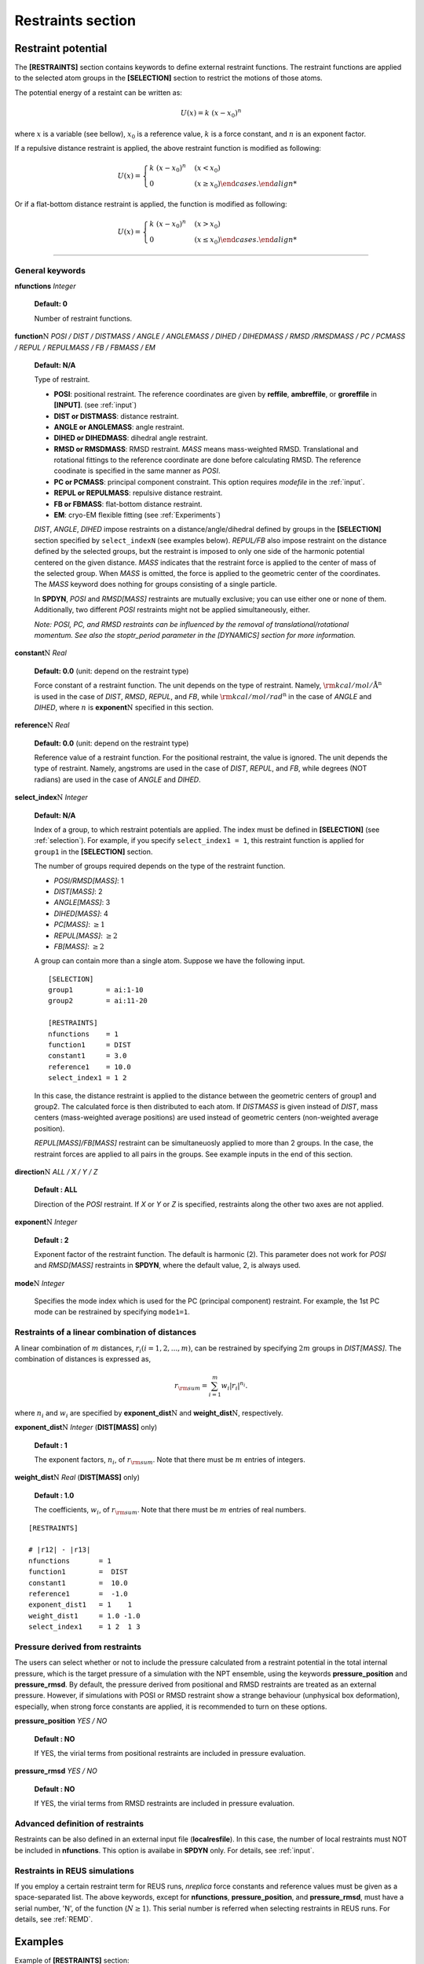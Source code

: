 .. highlight:: bash
.. _restraints:

=======================================================================
Restraints section
=======================================================================

Restraint potential
===================

The **[RESTRAINTS]** section contains keywords to define external
restraint functions. The restraint functions are applied to the
selected atom groups in the **[SELECTION]** section to restrict the
motions of those atoms.

The potential energy of a restaint can be written as:

  .. raw:: latex
     
     \vspace{-5mm}

  .. math::  
     U(x) = k\;(x-x_{0})^{n}

  .. raw:: latex
     
     \vspace{-3mm}

where :math:`x` is a variable (see bellow), :math:`x_0` is a reference value,
:math:`k` is a force constant, and :math:`n` is an exponent factor.

If a repulsive distance restraint is applied,
the above restraint function is modified as following:

  .. raw:: latex
     
     \vspace{-5mm}

  .. math::  
     U(x) = 
     \begin{cases}
     k\;(x-x_{0})^{n} & (x < x_{0})\\
     0 & (x \ge x_{0})
     \end {cases}.

  .. raw:: latex
     
     \vspace{-3mm}

Or if a flat-bottom distance restraint is applied,
the function is modified as following:

  .. raw:: latex
     
     \vspace{-5mm}

  .. math::  
     U(x) = 
     \begin{cases}
     k\;(x-x_{0})^{n} & (x > x_{0})\\
     0 & (x \le x_{0})
     \end {cases}.

  .. raw:: latex
     
     \vspace{-3mm}

-----------------------------------------------------------------------

General keywords
----------------

**nfunctions** *Integer*

  **Default: 0**

  Number of restraint functions.
  
**function**:math:`\textbf{\textit{N}}` *POSI / DIST / DISTMASS / ANGLE / ANGLEMASS / DIHED / DIHEDMASS / RMSD /RMSDMASS / PC / PCMASS / REPUL / REPULMASS / FB / FBMASS / EM*

  **Default: N/A**

  Type of restraint.

  * **POSI**: positional restraint. The reference coordinates are given
    by **reffile**, **ambreffile**, or **groreffile** in **[INPUT]**.
    (see :ref:`input`)

  * **DIST or DISTMASS**: distance restraint. 

  * **ANGLE or ANGLEMASS**: angle restraint. 

  * **DIHED or DIHEDMASS**: dihedral angle restraint. 

  * **RMSD or RMSDMASS**: RMSD restraint. *MASS* means mass-weighted RMSD.
    Translational and rotational fittings to the reference coordinate
    are done before calculating RMSD. The reference coodinate is specified
    in the same manner as *POSI*.

  * **PC or PCMASS**: principal component constraint. This option
    requires *modefile* in the :ref:`input`.

  * **REPUL or REPULMASS**: repulsive distance restraint. 

  * **FB or FBMASS**: flat-bottom distance restraint. 

  * **EM**: cryo-EM flexible fitting (see :ref:`Experiments`)

  *DIST*, *ANGLE*, *DIHED* impose restraints on a distance/angle/dihedral
  defined by groups in the **[SELECTION]** section specified by 
  ``select_indexN`` (see examples below).
  *REPUL/FB* also impose restraint on the distance defined by the selected
  groups, but the restraint is imposed to only one side of the harmonic
  potential centered on the given distance.
  *MASS* indicates that the restraint force is applied to the center of mass 
  of the selected group.
  When *MASS* is omitted, the force is applied to the geometric center of
  the coordinates.
  The *MASS* keyword does nothing for groups consisting of a single particle.

  In **SPDYN**, *POSI* and *RMSD[MASS]* restraints are mutually exclusive;
  you can use either one or none of them. Additionally, two different *POSI*
  restraints might not be applied simultaneously, either.

  *Note: POSI, PC, and RMSD restraints can be influenced by the removal
  of translational/rotational momentum. See also the stoptr_period parameter
  in the [DYNAMICS] section for more information.*

**constant**:math:`\textbf{\textit{N}}` *Real*

  **Default: 0.0** (unit: depend on the restraint type)

  Force constant of a restraint function.
  The unit depends on the type of restraint.
  Namely, :math:`{\rm{kcal/mol/{\text{\AA}}^{\textit{n}}}}` is used in the case of *DIST*, *RMSD*, *REPUL*, and *FB*,
  while :math:`{\rm{kcal/mol/{rad}^{\textit{n}}}}` in the case of *ANGLE* and *DIHED*,
  where :math:`n` is **exponent**:math:`\textbf{\textit{N}}` specified in this section.


**reference**:math:`\textbf{\textit{N}}` *Real*

  **Default: 0.0** (unit: depend on the restraint type)
  
  Reference value of a restraint function. For the positional restraint, the value is ignored.
  The unit depends the type of restraint.
  Namely, angstroms are used in the case of *DIST*, *REPUL*, and *FB*,
  while degrees (NOT radians) are used in the case of *ANGLE* and *DIHED*.

**select_index**:math:`\textbf{\textit{N}}` *Integer*

  **Default: N/A**

  Index of a group, to which restraint potentials are applied.
  The index must be defined in **[SELECTION]** (see :ref:`selection`).
  For example, if you specify ``select_index1 = 1``, this restraint function
  is applied for ``group1`` in the **[SELECTION]** section.

  The number of groups required depends on the type of the restraint function.

  * *POSI/RMSD[MASS]*: 1
  * *DIST[MASS]*: 2
  * *ANGLE[MASS]*: 3
  * *DIHED[MASS]*: 4
  * *PC[MASS]*: :math:`\ge 1`
  * *REPUL[MASS]*: :math:`\ge 2`
  * *FB[MASS]*: :math:`\ge 2`

  A group can contain more than a single atom.
  Suppose we have the following input.
  
  ::

    [SELECTION]
    group1        = ai:1-10
    group2        = ai:11-20

    [RESTRAINTS]
    nfunctions    = 1
    function1     = DIST
    constant1     = 3.0
    reference1    = 10.0
    select_index1 = 1 2

  In this case, the distance restraint is applied to the distance between
  the geometric centers of group1 and group2. The calculated force is then
  distributed to each atom. If *DISTMASS* is given instead of *DIST*,
  mass centers (mass-weighted average positions) are used instead of
  geometric centers (non-weighted average position).

  *REPUL[MASS]/FB[MASS]* restraint can be simultaneuosly applied to more than 2 groups.
  In the case, the restraint forces are applied to all pairs in the groups.
  See example inputs in the end of this section.

**direction**:math:`\textbf{\textit{N}}` *ALL / X / Y / Z*

  **Default : ALL**

  Direction of the *POSI* restraint. If *X* or *Y* or *Z* is specified, restraints
  along the other two axes are not applied.

**exponent**:math:`\textbf{\textit{N}}` *Integer*

  **Default : 2**

  Exponent factor of the restraint function. The default is harmonic (2).
  This parameter does not work for *POSI* and *RMSD[MASS]* restraints
  in **SPDYN**, where the default value, 2, is always used.

**mode**:math:`\textbf{\textit{N}}` *Integer*

  Specifies the mode index which is used for the PC (principal component)
  restraint. For example, the 1st PC mode can be restrained by specifying
  ``mode1=1``. 

Restraints of a linear combination of distances
-----------------------------------------------

A linear combination of :math:`m` distances, :math:`r_i (i = 1, 2, ..., m)`, can 
be restrained by specifying :math:`2m` groups in *DIST[MASS]*. The combination of distances
is expressed as,

   .. math::
      r_{\rm sum} = \sum_{i=1}^m{w_i|r_i|^{n_i}}.

where :math:`n_i` and :math:`w_i` are specified by **exponent_dist**:math:`\textbf{\textit{N}}`
and **weight_dist**:math:`\textbf{\textit{N}}`, respectively.

**exponent_dist**:math:`\textbf{\textit{N}}` *Integer* (**DIST[MASS]** only)

  **Default : 1**

  The exponent factors, :math:`n_i`, of :math:`r_{\rm sum}`. Note that there must be :math:`m` entries
  of integers.

**weight_dist**:math:`\textbf{\textit{N}}` *Real* (**DIST[MASS]** only)

  **Default : 1.0**

  The coefficients, :math:`w_i`, of :math:`r_{\rm sum}`. Note that there must be :math:`m` entries
  of real numbers.

:: 
  
  [RESTRAINTS]

  # |r12| - |r13|
  nfunctions       = 1
  function1        =  DIST
  constant1        =  10.0 
  reference1       =  -1.0  
  exponent_dist1   = 1    1
  weight_dist1     = 1.0 -1.0
  select_index1    = 1 2  1 3   


Pressure derived from restraints
--------------------------------

The users can select whether or not to include the pressure calculated from a restraint potential 
in the total internal pressure, which is the target pressure of a simulation with the NPT ensemble,
using the keywords **pressure_position** and **pressure_rmsd**.
By default, the pressure derived from positional and RMSD restraints are treated as an external pressure.
However, if simulations with POSI or RMSD restraint show a strange behaviour (unphysical box deformation), 
especially, when strong force constants are applied, it is recommended to turn on these options.

**pressure_position** *YES / NO*

  **Default : NO**

  If YES, the virial terms from positional restraints are included in pressure evaluation.

**pressure_rmsd** *YES / NO*

  **Default : NO**

  If YES, the virial terms from RMSD restraints are included in pressure evaluation.


Advanced definition of restraints
---------------------------------

Restraints can be also defined in an external input file (**localresfile**).
In this case, the number of local restraints must NOT be included in **nfunctions**.
This option is availabe in **SPDYN** only.
For details, see :ref:`input`.


Restraints in REUS simulations
------------------------------

If you employ a certain restraint term for REUS runs, *nreplica*
force constants and reference values must be given as a space-separated list.
The above keywords, except for **nfunctions**, **pressure_position**,
and **pressure_rmsd**, must have a serial number,
'N', of the function (:math:`N \geq 1`).
This serial number is referred when selecting restraints in REUS runs.
For details, see :ref:`REMD`.


Examples
========

Example of **[RESTRAINTS]** section:
:: 
  
  [RESTRAINTS]
  nfunctions    = 1
  function1     = DIST
  reference1    = 10.0
  constant1     = 2.0
  select_index1 = 1 2        # group1 and group2 in [SELECTION]


Example of multiple restraints:
:: 

  [RESTRAINTS]
  nfunctions    = 2
  
  function1     = DIST
  constant1     = 2.0
  reference1    = 10.0       # in angstroms
  select_index1 = 1 2

  function2     = DIHED
  constant2     = 3.0
  reference2    = 120.0      # in degrees
  select_index2 = 3 4 5 6


Example of repulsive restraints. The repulsive restraint is simultaneously
applied to the centers of mass (COMs) of groups 1, 2, and 3. In the case, 
restraint forces are applied to three distances of the COMs between 1 and 2, 
those between 1 and 3, and those between 2 and 3.
Groups 1, 2, and 3 cannot approach each other.
:: 

  [RESTRAINTS]
  nfunctions    = 1

  function1     = REPULMASS
  reference1    = 10.0
  constant1     = 1.0
  select_index1 = 1 2 3

